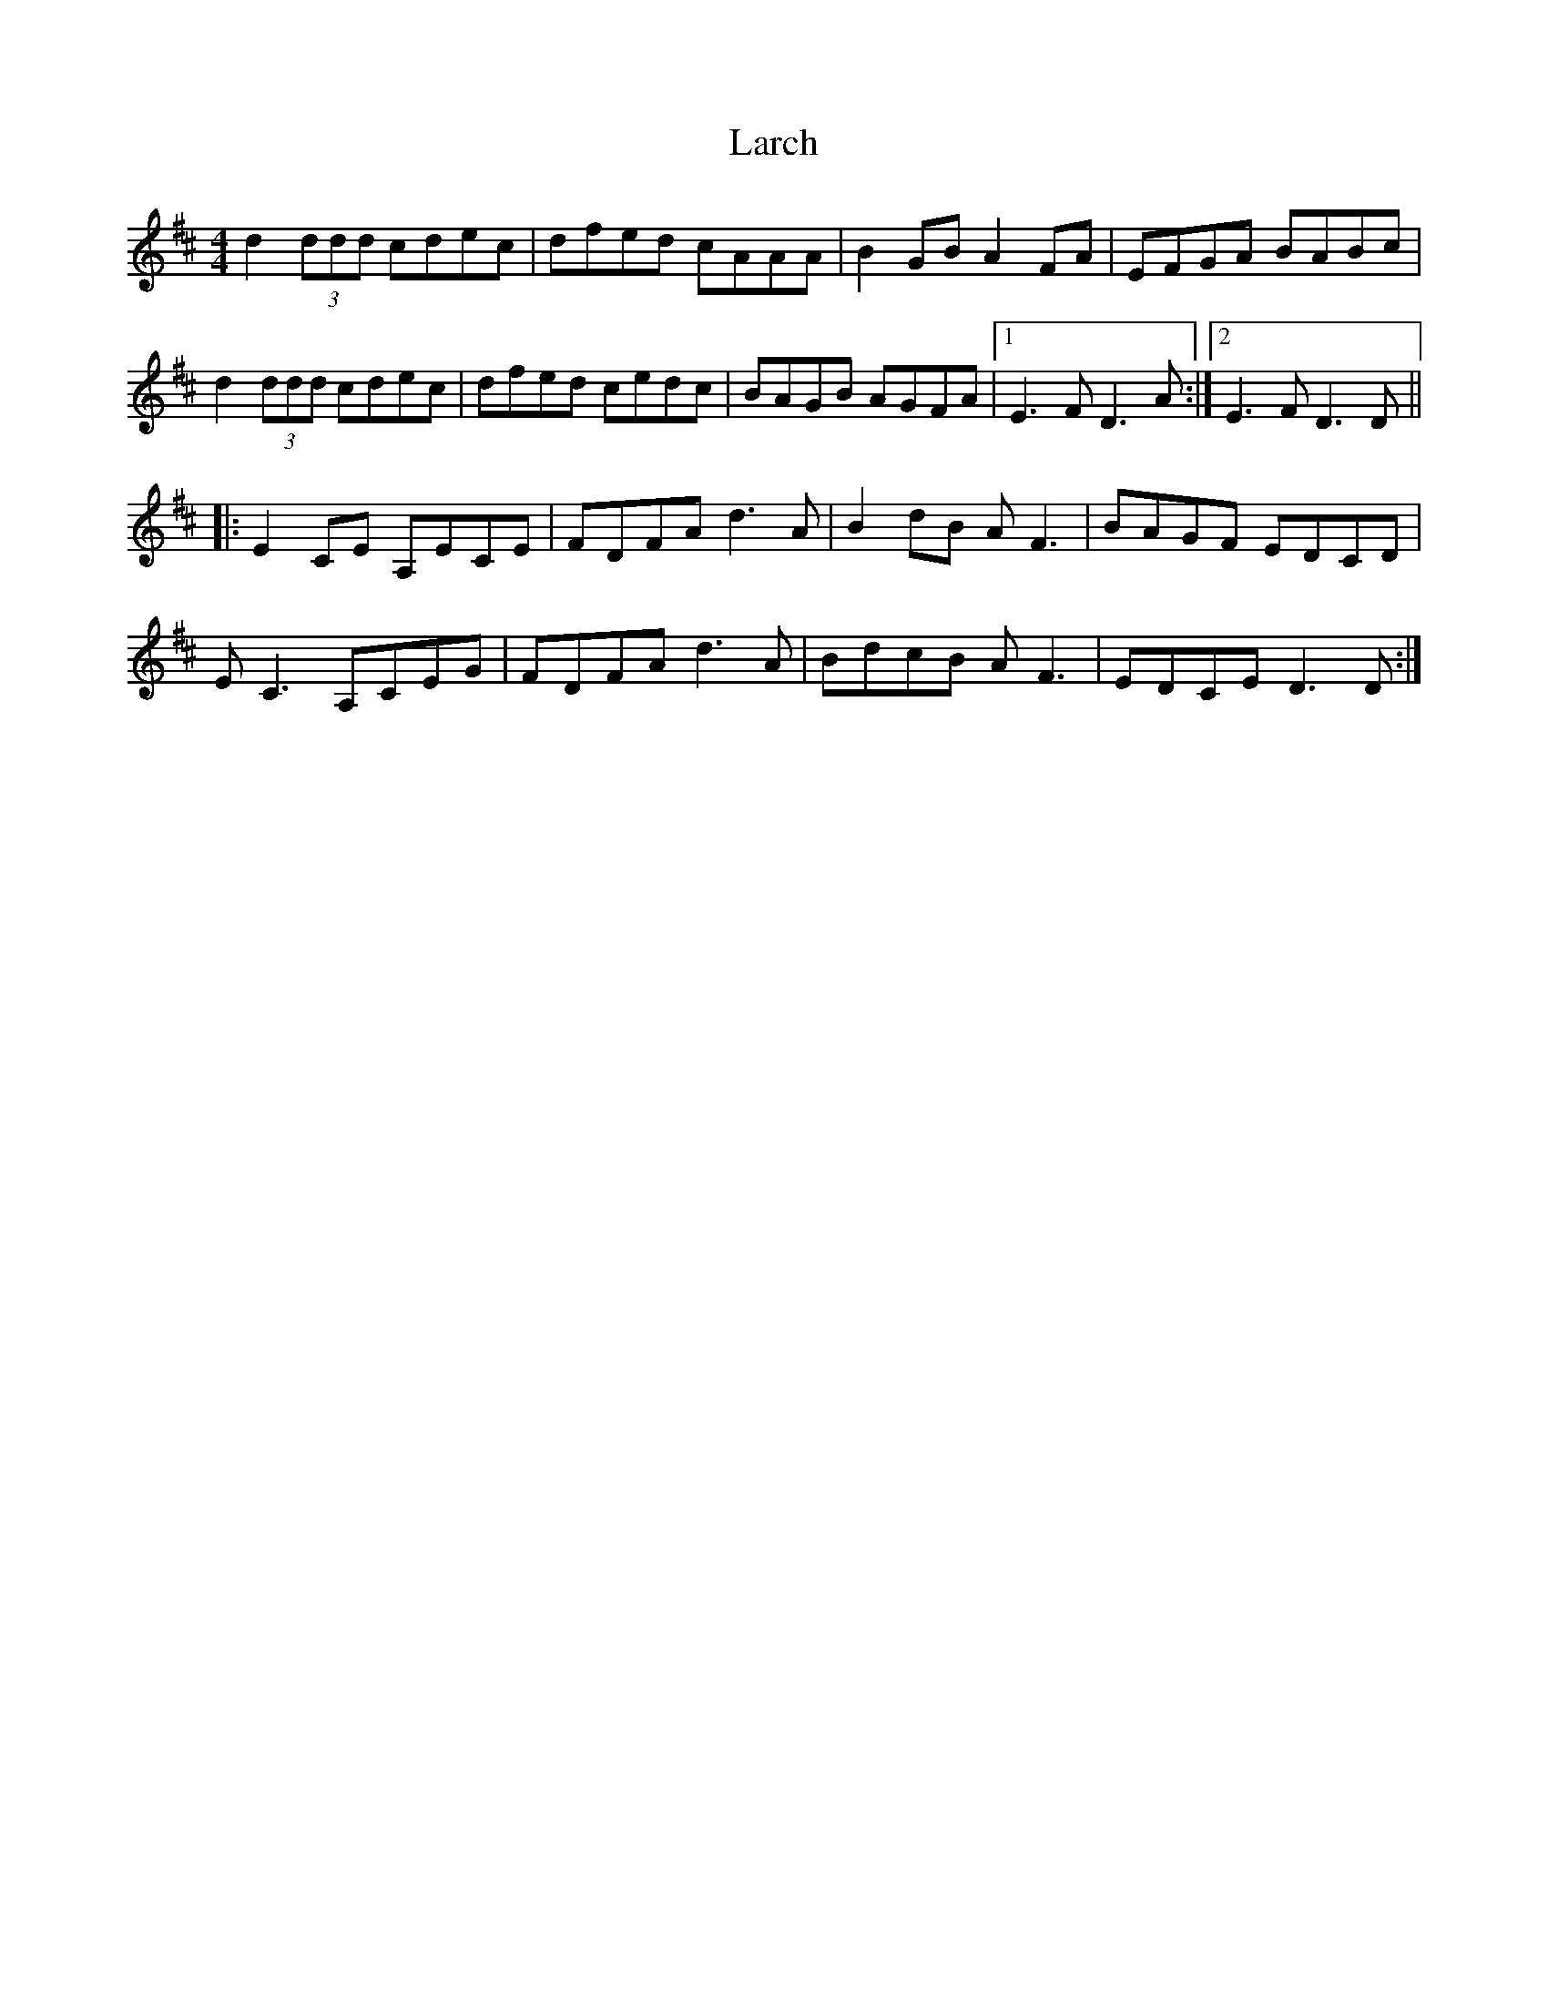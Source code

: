 X: 22828
T: Larch
R: reel
M: 4/4
K: Dmajor
d2 (3ddd cdec|dfed cAAA|B2GBA2FA|EFGA BABc|
d2 (3ddd cdec|dfed cedc|BAGB AGFA|1 E3F D3A:|2 E3F D3D||
|:E2CE A,ECE|FDFA d3A|B2dB AF3|BAGF EDCD|
EC3A,CEG|FDFAd3A|BdcB AF3|EDCE D3D:|

